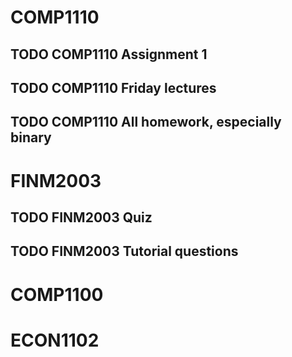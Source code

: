 * COMP1110
** TODO COMP1110 Assignment 1
  DEADLINE: <2017-08-11 Fri 23:00>
** TODO COMP1110 Friday lectures
   SCHEDULED: <2017-08-06 Sun>
** TODO COMP1110 All homework, especially binary 
   DEADLINE: <2017-08-09 Wed>

* FINM2003
** TODO FINM2003 Quiz
   SCHEDULED: <2017-08-07 Mon 12:00>
** TODO FINM2003 Tutorial questions
   SCHEDULED: <2017-08-07 Mon 12:00>

* COMP1100

* ECON1102

